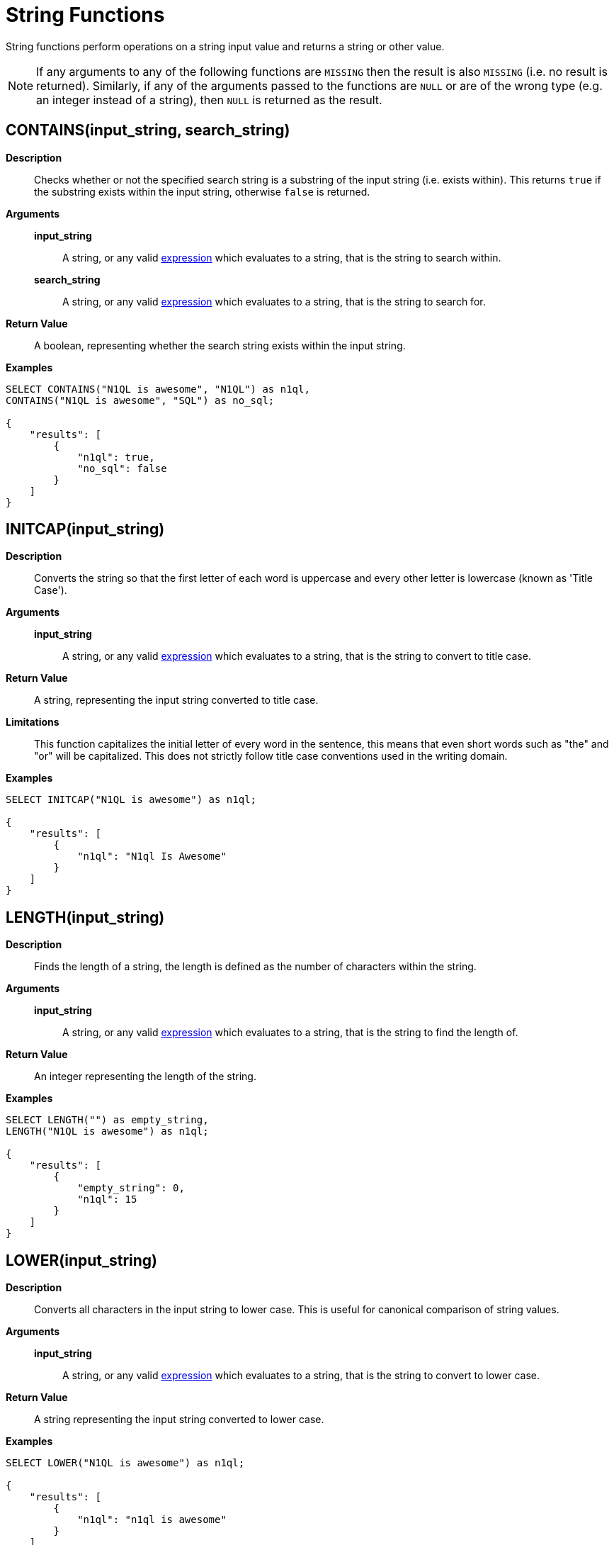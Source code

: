 [#topic_8_12]
= String Functions

String functions perform operations on a string input value and returns a string or other value.

NOTE: If any arguments to any of the following functions are [.output]`MISSING` then the result is also [.output]`MISSING` (i.e.
no result is returned).
Similarly, if any of the arguments passed to the functions are `NULL` or are of the wrong type (e.g.
an integer instead of a string), then `NULL` is returned as the result.

[#fn-str-contains]
== CONTAINS(input_string, search_string)

*Description*::
Checks whether or not the specified search string is a substring of the input string (i.e.
exists within).
This returns `true` if the substring exists within the input string, otherwise `false` is returned.

*Arguments*::
*input_string*;; A string, or any valid xref:n1ql-language-reference/index.adoc[expression] which evaluates to a string, that is the string to search within.

*search_string*;; A string, or any valid xref:n1ql-language-reference/index.adoc[expression] which evaluates to a string, that is the string to search for.

*Return Value*:: A boolean, representing whether the search string exists within the input string.

*Examples*::

[source,json]
----
SELECT CONTAINS("N1QL is awesome", "N1QL") as n1ql,
CONTAINS("N1QL is awesome", "SQL") as no_sql;
              
{
    "results": [
        {
            "n1ql": true,
            "no_sql": false
        }
    ]
}
----

[#fn-str-initcap]
== INITCAP(input_string)

*Description*:: Converts the string so that the first letter of each word is uppercase and every other letter is lowercase (known as 'Title Case').

*Arguments*::
*input_string*;; A string, or any valid xref:n1ql-language-reference/index.adoc[expression] which evaluates to a string, that is the string to convert to title case.

*Return Value*:: A string, representing the input string converted to title case.

*Limitations*::
This function capitalizes the initial letter of every word in the sentence, this means that even short words such as "the" and "or" will be capitalized.
This does not strictly follow title case conventions used in the writing domain.

*Examples*::

[source,json]
----
SELECT INITCAP("N1QL is awesome") as n1ql;
              
{
    "results": [
        {
            "n1ql": "N1ql Is Awesome"
        }
    ]
}
----

[#fn-str-length]
== LENGTH(input_string)

*Description*:: Finds the length of a string, the length is defined as the number of characters within the string.

*Arguments*::
*input_string*;; A string, or any valid xref:n1ql-language-reference/index.adoc[expression] which evaluates to a string, that is the string to find the length of.

*Return Value*:: An integer representing the length of the string.

*Examples*::

[source,json]
----
SELECT LENGTH("") as empty_string,
LENGTH("N1QL is awesome") as n1ql;
              
{    
    "results": [
        {
            "empty_string": 0,
            "n1ql": 15
        }
    ]
}
----

[#fn-str-lower]
== LOWER(input_string)

*Description*::
Converts all characters in the input string to lower case.
This is useful for canonical comparison of string values.

*Arguments*::
*input_string*;; A string, or any valid xref:n1ql-language-reference/index.adoc[expression] which evaluates to a string, that is the string to convert to lower case.

*Return Value*:: A string representing the input string converted to lower case.

*Examples*::

[source,json]
----
SELECT LOWER("N1QL is awesome") as n1ql;
              
{    
    "results": [
        {
            "n1ql": "n1ql is awesome"
        }
    ]
}
----

[#fn-str-ltrim]
== LTRIM(input_string [, characters ])

*Description*::
Removes all leading characters from a string.
The function removes all consecutive characters from the beginning of the string that match the specified characters and stops when it encounters a character that does not match any of the specified characters.

*Arguments*::
*input_string*;; A string, or any valid xref:n1ql-language-reference/index.adoc[expression] which evaluates to a string, that is the string to remove the leading characters from.

*characters*;;
*Optional argument*, if unspecified then this will default to whitespace (i.e.
`" "`).
+
A string, or any valid xref:n1ql-language-reference/index.adoc[expression] which evaluates to a string, that represents the characters to trim from the input string.
Each character in this string will be trimmed from the input string, it is therefore not necessary to delimit the characters to trim..
For example specifying a character value of `"abc"` will trim the characters "a", "b" and "c" from the start of the string.

*Return Value*:: A string representing the input string with leading characters removed.

*Examples*::

----
SELECT LTRIM("...N1QL is awesome", ".") as dots,
    LTRIM("     N1QL is awesome", " ") as explicit_spaces,
    LTRIM("     N1QL is awesome") as implicit_spaces,
    LTRIM("N1QL is awesome") as no_dots;

{
    "results": [
        {
            "dots": "N1QL is awesome",
            "explicit_spaces": "N1QL is awesome",
            "implicit_spaces": "N1QL is awesome",
            "no_dots": "N1QL is awesome"
        }
    ]
}
----

[#fn-str-position]
== POSITION(input_string, search_string)

*Description*::
Finds the first position of the search string within the string, this position is zero-based, i.e., the first position is 0.
If the search string does not exist within the input string then the function returns -1.

*Arguments*::
*input_string*;; A string, or any valid xref:n1ql-language-reference/index.adoc[expression] which evaluates to a string, that is the string to search within.

*search_string*;; A string, or any valid xref:n1ql-language-reference/index.adoc[expression] which evaluates to a string, that is the string to search for.

*Return Value*:: An integer representing the first position of the search string.

*Examples*::

[source,json]
----
SELECT POSITION("N1QL is awesome", "awesome") as awesome, 
    POSITION("N1QL is awesome", "N1QL") as n1ql,
    POSITION("N1QL is awesome", "SQL") as sql
              
{    
    "results": [
        {
            "awesome": 8,
            "n1ql": 0,
            "sql": -1
        }
    ]
}
----

Returns

[#fn-str-repeat]
== REPEAT(input_string, n)

*Description*:: Creates a new string which is the input string repeated the specified number of times.

*Arguments*::
*input_string*;; A string, or any valid xref:n1ql-language-reference/index.adoc[expression] which evaluates to a string, that is the string to repeat.

*n*;; An integer, or any valid xref:n1ql-language-reference/index.adoc[expression] which evaluates to an integer, that is the number of times to repeat the string.

*Return Value*:: A string representing the string generated by repeating the input string.

*Limitations*::
It is possible to generate very large strings using this function.
In some cases the query engine may be unable to process all of these and cause excessive resource consumption.
It is therefore recommended that you first validate the inputs to this function to ensure that the generated result is a reasonable size.

*Examples*::

[source,json]
----
SELECT REPEAT("N1QL", 0) as empty_string,
REPEAT("N1QL", 3) as n1ql_3

{    
    "results": [
        {
            "empty_string": "",
            "n1ql_3": "N1QLN1QLN1QL"
        }
    ]
}
----

[#fn-str-replace]
== REPLACE(input_string, search_string, replacement [, n ])

*Description*:: Replaces occurrences of a given substring in an input string.

*Arguments*::
*input_string*;; A string, or any valid xref:n1ql-language-reference/index.adoc[expression] which evaluates to a string, that is the string to search for replacements in.

*search_string*;; A string, or any valid xref:n1ql-language-reference/index.adoc[expression] which evaluates to a string, that is the string to replace.

*replacement*;; A string, or any valid xref:n1ql-language-reference/index.adoc[expression] which evaluates to a string, that is the string to replace the search string with.

*n*;; *Optional argument*, if unspecified then by default all instances of the search string are replaced.
+
An integer, or any valid xref:n1ql-language-reference/index.adoc[expression] which evaluates to an integer, which represents the number of instances of the search string to replace.
If a negative value is specified then all instances of the search string are replaced.

*Return Value*:: A string representing the input string with the specified substring replaced.

*Examples*::

[source,json]
----
SELECT REPLACE("SQL SQL SQL", "S", "N1", -2) as negative_n,
    REPLACE("SQL SQL SQL", "S", "N1", 2) as replace_2,
    REPLACE("SQL SQL SQL", "S", "N1") as replace_all
              
{    
    "results": [
        {
            "negative_n": "N1QL N1QL N1QL",
            "replace_2": "N1QL N1QL SQL",
            "replace_all": "N1QL N1QL N1QL"
        }
    ]
}
----

[#fn-str-reverse]
== REVERSE(input_string)

*Description*::
Reverses the order of the characters in a given string.
i.e.
The first character becomes the last character and the last character becomes the first character etc.
This is useful for testing whether or not a string is a palindrome.

*Arguments*::
*input_string*;; A string, or any valid xref:n1ql-language-reference/index.adoc[expression] which evaluates to a string, that is the string to reverse.

*Return Value*:: A string representing the input string with its characters reversed.

*Examples*::

[source,json]
----
SELECT REVERSE("N1QL is awesome") as n1ql,
    REVERSE("racecar") as palindrome
              
{    
    "results": [
        {
            "n1ql": "emosewa si LQ1N",
            "palindrome": "racecar"
        }
    ]
}
----

[#fn-str-rtrim]
== RTRIM(input_string [, characters ])

*Description*::
Removes all trailing characters from a string.
The function removes all consecutive characters from the end of the string that match the specified characters and stops when it encounters a character that does not match any of the specified characters.

*Arguments*::
*input_string*;; A string, or any valid xref:n1ql-language-reference/index.adoc[expression] which evaluates to a string, that is the string to convert to remove trailing characters from.

*characters*;;
*Optional argument*, if unspecified then this will default to whitespace (i.e.
`" "`).
+
A string, or any valid xref:n1ql-language-reference/index.adoc[expression] which evaluates to a string, that represents the characters to trim from the input string.
Each character in this string will be trimmed from the input string, it is therefore not necessary to delimit the characters to trim.
For example specifying a character value of `"abc"` will trim the characters `"a"`, `"b"` and `"c"` from the start of the string.

*Return Value*:: A string representing the input string with its trailing characters removed.

*Examples*::

[source,json]
----
SELECT RTRIM("N1QL is awesome...", ".") as dots,
    RTRIM("N1QL is awesome     ", " ") as explicit_spaces,
    RTRIM("N1QL is awesome     ") as implicit_spaces,
    RTRIM("N1QL is awesome") as no_dots;
              
{    
    "results": [
        {
            "dots": "N1QL is awesome",
            "explicit_spaces": "N1QL is awesome",
            "implicit_spaces": "N1QL is awesome",
            "no_dots": "N1QL is awesome"
        }
    ]
}
----

[#fn-str-split]
== SPLIT(input_string [, sep ])

*Description*:: Splits the string into an array of substrings, based on the specified separator string.

*Arguments*::
*input_string*;; A string, or any valid xref:n1ql-language-reference/index.adoc[expression] which evaluates to a string, that is the string to split.

*sep*;; A string, or any valid xref:n1ql-language-reference/index.adoc[expression] which evaluates to a string, that is the substring to split the input string on.

*Return Value*:: An array of strings containing the strings created by splitting the input string.

*Examples*::

[source,json]
----
SELECT SPLIT("N1QL is awesome", " ") as explicit_spaces,
    SPLIT("N1QL is awesome") as implicit_spaces,
    SPLIT("N1QL is awesome", "is") as split_is
              
{    
    "results": [
        {
            "explicit_spaces": [
                "N1QL",
                "is",
                "awesome"
            ],
            "implicit_spaces": [
                "N1QL",
                "is",
                "awesome"
            ],
            "split_is": [
                "N1QL ",
                " awesome"
            ]
        }
    ]
}
----

[#fn-str-substr]
== SUBSTR(input_string, start_pos [, length ])

*Description*::
Returns the substring (of given length) starting at the provided position.
The position is zero-based, i.e.
the first position is 0.
If position is negative, it is counted from the end of the string; -1 is the last position in the string.

*Arguments*::
*input_string*;; A string, or any valid xref:n1ql-language-reference/index.adoc[expression] which evaluates to a string, that is the string to convert to extract the substring from.

*start_pos*;; An integer, or any valid xref:n1ql-language-reference/index.adoc[expression] which evaluates to an integer, that is the start position of the substring.

*length*;; *Optional argument*, defaults to capturing to the end of the string if unspecified.
+
An integer, or any valid xref:n1ql-language-reference/index.adoc[expression] which evaluates to an integer, that is the length of the substring to extract.

*Return Value*:: A string representing the substring extracted from the input string.

*Examples*::

[source,json]
----
SELECT SUBSTR("N1QL is awesome", 3) as end_of_string,
    SUBSTR("N1QL is awesome", 3, 1) as single_letter,
    SUBSTR("N1QL is awesome", 3, 3) as three_letters
              
{    
    "results": [
        {
            "end_of_string": "L is awesome",
            "single_letter": "L",
            "three_letters": "L i"
        }
    ]
}
----

[#fn-str-suffixes]
== SUFFIXES(input_string)

*Description*:: Generates an array of all the suffixes of the input string.

*Arguments*::
*input_string*;; A string, or any valid xref:n1ql-language-reference/index.adoc[expression] which evaluates to a string, that is the string to generate the suffixes of.

*Return Value*:: An array of strings containing all of the suffixes of the input string.

*Examples*::

[source,json]
----
SELECT SUFFIXES("N1QL is awesome") as n1ql

{
    "results": [
        {
            "n1ql": [
                "N1QL is awesome",
                "1QL is awesome",
                "QL is awesome",
                "L is awesome",
                " is awesome",
                "is awesome",
                "s awesome",
                " awesome",
                "awesome",
                "wesome",
                "esome",
                "some",
                "ome",
                "me",
                "e"
            ]
        }
    ]
}
----

The following example uses the `SUFFIXES()` function to index and query the airport names when a partial airport name is given.

[source,sql]
----
CREATE INDEX autocomplete_airport_name 
    ON `travel-sample`( DISTINCT ARRAY array_element FOR array_element IN SUFFIXES(LOWER(airportname)) END )
    WHERE type = "airport";
----

[source,sql]
----
SELECT airportname 
    FROM `travel-sample`
    WHERE
    ANY array_element IN SUFFIXES(LOWER(airportname)) SATISFIES array_element LIKE 'washing%' END
    AND type="airport";
----

[source,json]
----
{
    "results": [
        {
            "airportname": "Ronald Reagan Washington Natl"
        },
        {
            "airportname": "Washington Dulles Intl"
        },
        {
            "airportname": "Baltimore Washington Intl"
        },
        {
            "airportname": "Washington Union Station"
        }
    ]
}
----

The following https://dzone.com/articles/a-couchbase-index-technique-for-like-predicates-wi[blog] provides more information about this example.

[#fn-str-title]
== TITLE(input_string)

Alias for <<fn-str-initcap,INITCAP()>>.

[#fn-str-token]
== TOKENS(input_string, options)

*Description*::
This function tokenizes (i.e.
breaks up into meaningful segments) the given input string based on specified delimiters, and other options.
It recursively enumerates all tokens in a JSON value and returns an array of values (JSON atomic values) as the result.

*Arguments*::
*input_string*;; A valid JSON object, this can be anything: constant literal, simple JSON value, JSON key name or the whole document itself.
+
The following table lists the rules for each JSON type:
+
[#table_gy4_jhg_gy]
|===
| JSON Type | Return Value

| MISSING
| []

| NULL
| [NULL]

| false
| [false]

| true
| [true]

| number
| [number]

| string
| SPLIT(string)

| array
| FLATTEN(TOKENS(element) for each element in array

(Concatenation of element tokens)

| object
| For each name-value pair, name+TOKENS(value)
|===

*options*;;
A JSON object indicating the options passed to the `TOKENS()` function.
Options can take the following options, and each invocation of `TOKENS()` can choose one or more of the options:
[#ul_hy4_jhg_gy]
* *{"name": true}*: *Optional*.
Valid values are `true` or `false`.
By default, this is set to true and `TOKENS()` will include field names.
You can choose to not include field names by setting this option to `false`.
* *{"case":"lower"}*: *Optional*.
Valid values are [.input]`lower `or [.input]`upper`.
Default is neither — return the case in the data.
Use this option to specify the case sensitivity.
* *{"specials": true}*:*Optional*.
Use this option to preserve strings with specials characters, such as email addresses, URLs, and hyphenated phone numbers.
The default value is `false`.
+
NOTE: The `specials` options preserves special characters except at the end of a word.

*Return Value*:: An array of strings containing all of the tokens obtained from the input string.

*Examples*::

[source,json]
----
SELECT TOKENS( ['jim@abc.com, kim@abc.com, http://abc.com/, 408-555-1212'],
    { 'specials': false });

[
    {
        "$1": [
            "kim",
            "408",
            "com",
            "abc",
            "jim",
            "1212",
            "555",
            "http"
        ]
    }
]

SELECT TOKENS(['jim@abc.com, kim@abc.com, http://abc.com/, 408-555-1212'],
	{ 'specials': true });

[
    {
        "$1": [
            "jim",
            "408",
            "1212",
            "jim@abc.com",
            "http",
            "abc",
            "408-555-1212",
            "kim@abc.com",
            "kim",
            "555",
            "http://abc.com",
            "com"
        ]
    }
]
----

In the following example, `TOKENS()` converts all of the URL data into UPPER case and also adds the full URL to the delimited words.

[source,json]
----
SELECT TOKENS(url) AS defaulttoken, 
	TOKENS(url, {"specials":true, "case":"UPPER"}) AS specialtoken
	FROM `travel-sample` h WHERE h.type = 'hotel'
	LIMIT 1;
	
[
    {
        "defaulttoken": [
            "uk",
            "www",
            "http",
            "yha",
            "org"
        ],
        "specialtoken": [
            "ORG",
            "WWW",
            "HTTP://WWW.YHA.ORG.UK",
            "YHA",
            "UK",
            "HTTP"
        ]
    }
]
----

You can also use `{"case":"lower"}` or `{"case":"upper"}` to have case sensitive search.
Index creation and querying can use this and other parameters in combination.
These parameters should be passed within the query predicates as well.
The parameters and values have to match exactly for N1QL to pick up and use the index correctly.
The following example shows how you can create an index and use it your application.

[source,sql]
----
CREATE INDEX idx_url_upper_special on `travel-sample`(
    DISTINCT ARRAY v for v in 
        tokens(url, {"specials":true, "case":"UPPER"}) 
    END ) where type = 'hotel';
----

[source,json]
----
SELECT name, address, url
    FROM `travel-sample` h
    WHERE ANY  v in tokens(url, {"specials":true, "case":"UPPER"})
    SATISFIES v = "HTTP://WWW.YHA.ORG.UK" 
    END  
    AND h.type = 'hotel' ;

{
    "results": [
        {
            "address": "Capstone Road, ME7 3JE",
            "name": "Medway Youth Hostel",
            "url": "http://www.yha.org.uk"
        }
    ]
}
----

[#fn-str-trim]
== TRIM(expression [, characters ])

*Description*::
Removes all leading and trailing characters from a string.
The function removes all consecutive characters from the beginning and end of the string that match the specified characters and stops when it encounters a character that does not match any of the specified characters.
This function is equivalent to calling `LTRIM() `and `RTRIM()` successively.

*Arguments*::
*input_string*;; A string, or any valid xref:n1ql-language-reference/index.adoc[expression] which evaluates to a string, that is the string to convert to remove trailing and leading characters from.

*characters*;;
*Optional argument*, if unspecified then this will default to whitespace (i.e.
`" "`).
+
A string, or any valid xref:n1ql-language-reference/index.adoc[expression] which evaluates to a string, that represents the characters to trim from the input string.
Each character in this string will be trimmed from the input string, it is therefore not necessary to delimit the characters to trim.
For example specifying a character value of `"abc"` will trim the characters `"a"`, `"b"` and `"c"` from the start of the string.

*Return Value*:: A string representing the input string with trailing and leading characters removed.

*Examples*::

[source,json]
----
SELECT TRIM("...N1QL is awesome...", ".") as dots,
    TRIM("     N1QL is awesome     ", " ") as explicit_spaces,
    TRIM("     N1QL is awesome     ") as implicit_spaces,
    TRIM("N1QL is awesome") as no_dots;

{
    "results": [
        {
            "dots": "N1QL is awesome",
            "explicit_spaces": "N1QL is awesome",
            "implicit_spaces": "N1QL is awesome",
            "no_dots": "N1QL is awesome"
        }
    ]
}
----

[#fn-str-upper]
== UPPER(input_string)

*Description*:: Converts all characters in the input string to upper case.

*Arguments*::
*input_string*;; A string, or any valid xref:n1ql-language-reference/index.adoc[expression] which evaluates to a string, that is the string to convert to upper case.

*Return Value*:: A string representing the input string converted to upper case.

*Examples*::

[source,json]
----
SELECT UPPER("N1QL is awesome") as n1ql;
              
{    
    "results": [
        {
            "n1ql": "N1QL IS AWESOME"
        }
    ]
}
----
